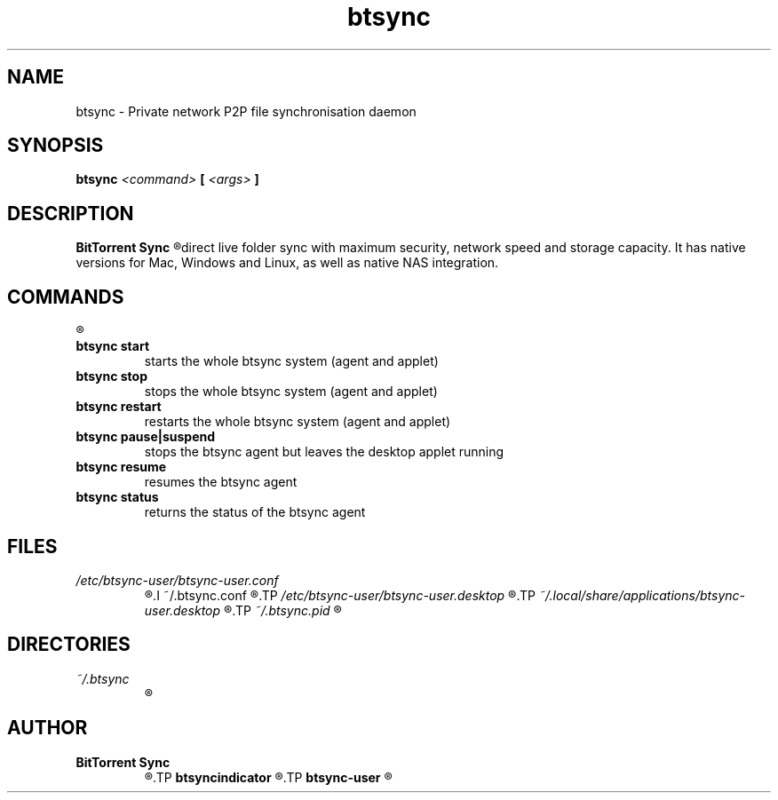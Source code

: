 .TH btsync 7 "October 2013" "BitTorrent Sync" "Private network P2P file synchronisation daemon"
.SH NAME
btsync - Private network P2P file synchronisation daemon

.SH SYNOPSIS
.SP
.B btsync
.I <command>
.B [
.I <args>
.B ]

.SH DESCRIPTION
.B BitTorrent Sync
.R is a simple tool that applies p2p protocol for
direct live folder sync with maximum security, network speed and
storage capacity. It has native versions for Mac, Windows and
Linux, as well as native NAS integration.


.SH COMMANDS
.R The following commands are available:

.TP
.B btsync start
starts the whole btsync system (agent and applet)

.TP
.B btsync stop
stops the whole btsync system (agent and applet)

.TP
.B btsync restart
restarts the whole btsync system (agent and applet)

.TP
.B btsync pause|suspend
stops the btsync agent but leaves the desktop applet running

.TP
.B btsync resume
resumes the btsync agent

.TP
.B btsync status
returns the status of the btsync agent

.SH FILES
.TP
.I /etc/btsync-user/btsync-user.conf
.R Template for the btsync agent configuration files
.I ~/.btsync.conf
.R Automatically created user specific configuration file for the btsync agent
.TP
.I /etc/btsync-user/btsync-user.desktop
.R Template for the btsync web UI desktop shortcut
.TP
.I ~/.local/share/applications/btsync-user.desktop
.R Automatically created user specific web UI desktop shortcut
.TP
.I ~/.btsync.pid
.R User specific btsync PID file

.SH DIRECTORIES
.TP
.I ~/.btsync
.R User specific storage path of the btsync agent

.SH AUTHOR
.TP
.B BitTorrent Sync
.R itself was written by BitTorrent Inc. (See http://labs.bittorrent.com/experiments/sync.html)
.TP
.B btsyncindicator
.R was written by Mark Johnson <mark@barrenfrozenwasteland.com>
.TP
.B btsync-user
.R Debian/Ubuntu packaging was written by Leo Moll <leo.moll@yeasoft.com>
